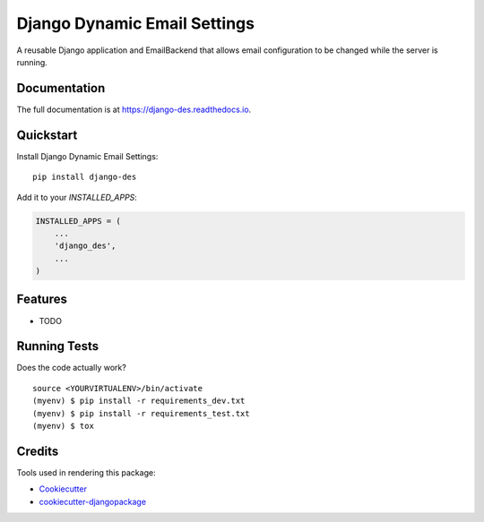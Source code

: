 =============================
Django Dynamic Email Settings
=============================

.. image:: https://badge.fury.io/py/django-des.svg
    :target: https://badge.fury.io/py/django-des

.. image:: https://travis-ci.org/jamiecounsell/django-des.svg?branch=master
    :target: https://travis-ci.org/jamiecounsell/django-des

.. image:: https://codecov.io/gh/jamiecounsell/django-des/branch/master/graph/badge.svg
    :target: https://codecov.io/gh/jamiecounsell/django-des

A reusable Django application and EmailBackend that allows email configuration to be changed while the server is running.

Documentation
-------------

The full documentation is at https://django-des.readthedocs.io.

Quickstart
----------

Install Django Dynamic Email Settings::

    pip install django-des

Add it to your `INSTALLED_APPS`:

.. code-block:: python

    INSTALLED_APPS = (
        ...
        'django_des',
        ...
    )

Features
--------

* TODO

Running Tests
-------------

Does the code actually work?

::

    source <YOURVIRTUALENV>/bin/activate
    (myenv) $ pip install -r requirements_dev.txt
    (myenv) $ pip install -r requirements_test.txt
    (myenv) $ tox

Credits
-------

Tools used in rendering this package:

*  Cookiecutter_
*  `cookiecutter-djangopackage`_

.. _Cookiecutter: https://github.com/audreyr/cookiecutter
.. _`cookiecutter-djangopackage`: https://github.com/pydanny/cookiecutter-djangopackage
